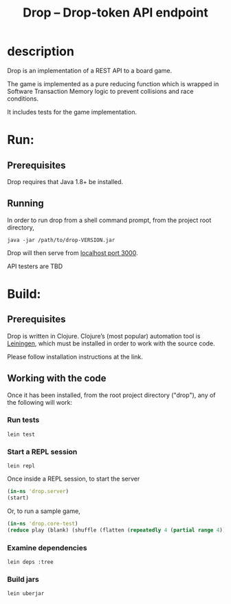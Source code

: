 #+TITLE: Drop -- Drop-token API endpoint
#+STARTUP: showall

* description

Drop is an implementation of a REST API to a board game. 

The game is implemented as a pure reducing function which is wrapped
in Software Transaction Memory logic to prevent collisions and race
conditions. 

It includes tests for the game implementation.

* Run:
** Prerequisites

Drop requires that Java 1.8+ be installed.

** Running

In order to run drop from a shell command prompt, from the project
root directory,

#+BEGIN_SRC shell
java -jar /path/to/drop-VERSION.jar
#+END_SRC

Drop will then serve from [[http://localhost❌️000/drop_token][localhost port 3000]].

API testers are TBD

* Build:
** Prerequisites

Drop is written in Clojure. Clojure’s (most popular) automation tool
is [[http://leiningen.org][Leiningen]], which must be installed in order to work with the source code.

Please follow installation instructions at the link.

** Working with the code
Once it has been installed, from the root project directory ("drop"),
any of the following will work:

*** Run tests
#+BEGIN_SRC shell
lein test
#+END_SRC

*** Start a REPL session
#+BEGIN_SRC shell
lein repl
#+END_SRC

Once inside a REPL session, to start the server

#+BEGIN_SRC clojure
(in-ns 'drop.server)
(start)
#+END_SRC

Or, to run a sample game, 

#+BEGIN_SRC clojure
(in-ns 'drop.core-test)
(reduce play (blank) (shuffle (flatten (repeatedly 4 (partial range 4)))))
#+END_SRC

*** Examine dependencies

#+BEGIN_SRC  shell
lein deps :tree
#+END_SRC

*** Build jars

#+BEGIN_SRC shell
lein uberjar
#+END_SRC

